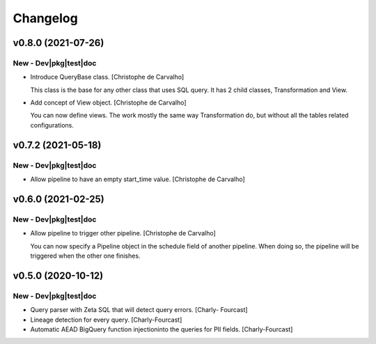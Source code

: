 Changelog
=========

v0.8.0 (2021-07-26)
-------------------

New - Dev|pkg|test|doc
~~~~~~~~~~~~~~~~~~~~~~
- Introduce QueryBase class. [Christophe de Carvalho]

  This class is the base for any other class that uses SQL query.
  It has 2 child classes, Transformation and View.
- Add concept of View object. [Christophe de Carvalho]

  You can now define views.
  The work mostly the same way Transformation do, but without all the
  tables related configurations.


v0.7.2 (2021-05-18)
-------------------

New - Dev|pkg|test|doc
~~~~~~~~~~~~~~~~~~~~~~
- Allow pipeline to have an empty start_time value. [Christophe de
  Carvalho]


v0.6.0 (2021-02-25)
-------------------

New - Dev|pkg|test|doc
~~~~~~~~~~~~~~~~~~~~~~
- Allow pipeline to trigger other pipeline. [Christophe de Carvalho]

  You can now specify a Pipeline object in the schedule field of another pipeline.
  When doing so, the pipeline will be triggered when the other one
  finishes.


v0.5.0 (2020-10-12)
-------------------

New - Dev|pkg|test|doc
~~~~~~~~~~~~~~~~~~~~~~
- Query parser with Zeta SQL that will detect query errors. [Charly-
  Fourcast]
- Lineage detection for every query. [Charly-Fourcast]
- Automatic AEAD BigQuery function injectioninto the queries for PII
  fields. [Charly-Fourcast]
